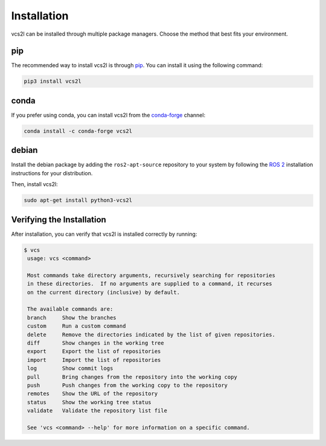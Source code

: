 Installation
============

vcs2l can be installed through multiple package managers.
Choose the method that best fits your environment.

pip
---
The recommended way to install vcs2l is through `pip <https://pypi.org/project/vcs2l/>`_.
You can install it using the following command:

.. code-block:: bash

    pip3 install vcs2l

conda
-----
If you prefer using conda, you can install vcs2l from the `conda-forge <https://anaconda.org/conda-forge/vcs2l>`_ channel:

.. code-block:: bash

   conda install -c conda-forge vcs2l

debian
------
Install the debian package by adding the ``ros2-apt-source`` repository to your system by following the
`ROS 2 <https://docs.ros.org/en/kilted/Installation/Ubuntu-Install-Debs.html>`_
installation instructions for your distribution.

Then, install vcs2l:

.. code-block:: bash

   sudo apt-get install python3-vcs2l

Verifying the Installation
---------------------------
After installation, you can verify that vcs2l is installed correctly by running:

.. code-block:: bash

   $ vcs
    usage: vcs <command>

    Most commands take directory arguments, recursively searching for repositories
    in these directories.  If no arguments are supplied to a command, it recurses
    on the current directory (inclusive) by default.

    The available commands are:
    branch     Show the branches
    custom     Run a custom command
    delete     Remove the directories indicated by the list of given repositories.
    diff       Show changes in the working tree
    export     Export the list of repositories
    import     Import the list of repositories
    log        Show commit logs
    pull       Bring changes from the repository into the working copy
    push       Push changes from the working copy to the repository
    remotes    Show the URL of the repository
    status     Show the working tree status
    validate   Validate the repository list file

    See 'vcs <command> --help' for more information on a specific command.
